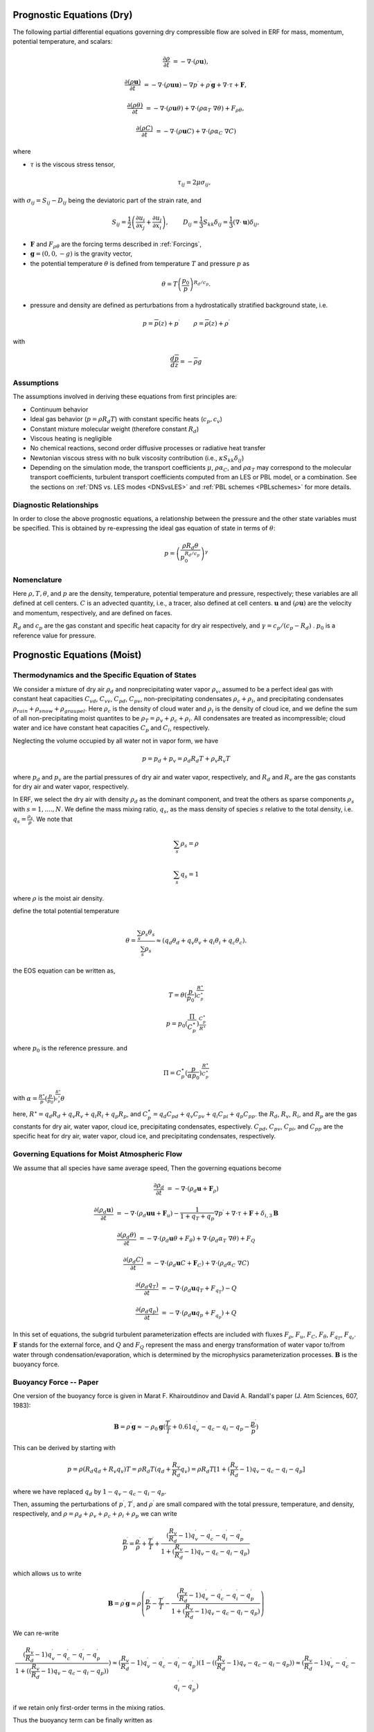 
 .. role:: cpp(code)
    :language: c++

 .. role:: f(code)
    :language: fortran


.. _Equations:

Prognostic Equations (Dry)
=============================

The following partial differential equations governing dry compressible flow
are solved in ERF for mass, momentum, potential temperature, and scalars:

.. math::
  \frac{\partial \rho}{\partial t} &= - \nabla \cdot (\rho \mathbf{u}),

  \frac{\partial (\rho \mathbf{u})}{\partial t} &= - \nabla \cdot (\rho \mathbf{u} \mathbf{u}) - \nabla p^\prime +\rho^\prime \mathbf{g} + \nabla \cdot \tau + \mathbf{F},

  \frac{\partial (\rho \theta)}{\partial t} &= - \nabla \cdot (\rho \mathbf{u} \theta) + \nabla \cdot ( \rho \alpha_{T}\ \nabla \theta) + F_{\rho \theta},

  \frac{\partial (\rho C)}{\partial t} &= - \nabla \cdot (\rho \mathbf{u} C) + \nabla \cdot (\rho \alpha_{C}\ \nabla C)

where

- :math:`\tau` is the viscous stress tensor,

  .. math::
     \tau_{ij} = 2\mu \sigma_{ij},

with :math:`\sigma_{ij} = S_{ij} -D_{ij}` being the deviatoric part of the strain rate, and

.. math::
   S_{ij} = \frac{1}{2} \left(  \frac{\partial u_i}{\partial x_j} + \frac{\partial u_j}{\partial x_i}   \right), \hspace{24pt}
   D_{ij} = \frac{1}{3}  S_{kk} \delta_{ij} = \frac{1}{3} (\nabla \cdot \mathbf{u}) \delta_{ij},

- :math:`\mathbf{F}` and :math:`F_{\rho \theta}` are the forcing terms described in :ref:`Forcings`,
- :math:`\mathbf{g} = (0,0,-g)` is the gravity vector,
- the potential temperature :math:`\theta` is defined from temperature :math:`T` and pressure :math:`p` as

.. math::

  \theta = T \left( \frac{p_0}{p} \right)^{R_d / c_p}.

- pressure and density are defined as perturbations from a hydrostatically stratified background state, i.e.
.. math::

  p = \overline{p}(z) + p^\prime  \hspace{24pt} \rho = \overline{\rho}(z) + \rho^\prime

with

.. math::

  \frac{d \overline{p}}{d z} = - \overline{\rho} g

Assumptions
------------------------

The assumptions involved in deriving these equations from first principles are:

- Continuum behavior
- Ideal gas behavior (:math:`p = \rho R_d T`) with constant specific heats (:math:`c_p,c_v`)
- Constant mixture molecular weight (therefore constant :math:`R_d`)
- Viscous heating is negligible
- No chemical reactions, second order diffusive processes or radiative heat transfer
- Newtonian viscous stress with no bulk viscosity contribution (i.e., :math:`\kappa S_{kk} \delta_{ij}`)
- Depending on the simulation mode, the transport coefficients :math:`\mu`, :math:`\rho\alpha_C`, and
  :math:`\rho\alpha_T` may correspond to the molecular transport coefficients, turbulent transport
  coefficients computed from an LES or PBL model, or a combination. See the sections on :ref:`DNS vs. LES modes <DNSvsLES>`
  and :ref:`PBL schemes <PBLschemes>` for more details.

Diagnostic Relationships
------------------------

In order to close the above prognostic equations, a relationship between the pressure and the other state variables
must be specified. This is obtained by re-expressing the ideal gas equation of state in terms of :math:`\theta`:

.. math::
   p = \left( \frac{\rho R_d \theta}{p_0^{R_d / c_p}} \right)^\gamma

Nomenclature
------------
Here :math:`\rho, T, \theta`, and :math:`p` are the density, temperature, potential temperature and pressure, respectively;
these variables are all defined at cell centers.
:math:`C` is an advected quantity, i.e., a tracer, also defined at cell centers.
:math:`\mathbf{u}` and :math:`(\rho \mathbf{u})` are the velocity and momentum, respectively,
and are defined on faces.

:math:`R_d` and :math:`c_p` are the gas constant and specific heat capacity for dry air respectively,
and :math:`\gamma = c_p / (c_p - R_d)` .  :math:`p_0` is a reference value for pressure.


Prognostic Equations (Moist)
===============================
Thermodynamics and the Specific Equation of States
--------------------------------------------------
We consider a mixture of dry air :math:`\rho_d` and nonprecipitating water vapor :math:`\rho_v`,
assumed to be a perfect ideal gas with constant heat capacities
:math:`C_{vd}`, :math:`C_{vv}`, :math:`C_{pd}`, :math:`C_{pv}`,
non-precipitating condensates :math:`\rho_c + \rho_i`,
and precipitating condensates :math:`\rho_{rain} + \rho_{snow} + \rho_{graupel}`.
Here
:math:`\rho_c` is the density of cloud water and
:math:`\rho_i` is the density of cloud ice, and
we define the sum of all non-precipitating moist quantites to be :math:`\rho_T = \rho_v + \rho_c + \rho_i`.
All condensates  are treated as incompressible; cloud water and ice
have constant heat capacities :math:`C_p` and :math:`C_i`, respectively.

Neglecting the volume occupied by all water not in vapor form, we have

.. math::
  p = p_d + p_v = \rho_d R_d T + \rho_v R_v T

where :math:`p_d` and :math:`p_v` are the partial pressures of dry air and water vapor, respectively,
and :math:`R_d` and :math:`R_v` are the gas constants for dry air and water vapor, respectively.

In ERF, we select the dry air with density :math:`\rho_d` as the dominant component, and treat the others as sparse components
:math:`\rho_s` with :math:`s = 1, ...., N`. We define the mass mixing ratio, :math:`q_s`, as the mass density of species :math:`s`
relative to the total density, i.e. :math:`q_s = \frac{\rho_s}{\rho}`.  We note that

.. math::
  \sum_s \rho_s = \rho

  \sum_s q_s = 1

where :math:`\rho` is the moist air density.

define the total potential temperature

.. math::
  \theta = \frac{\sum_s \rho_s \theta_s}{\sum_s \rho_s} \approx (q_d \theta_d + q_v \theta_v + q_i \theta_i + q_c \theta_c).

the EOS equation can be written as,

.. math::
   T = \theta (\frac{p}{p_0})^\frac{R^\star}{C_p^\star}

.. math::
   p = p_0 (\frac{\Pi}{C_p^\star})^{\frac{C_p^\star}{R^\star}}

where :math:`p_0` is the reference pressure. and

.. math::
  \Pi = C_p^\star (\frac{p}{\alpha p_0})^\frac{R^\star}{C_p^\star}

with :math:`\alpha = \frac{R^\star}{p}(\frac{p}{p_0})^\frac{R^\star}{c_p^\star} \theta`

here, :math:`R^\star =  q_d R_{d} + q_v R_{v} + q_i R_{i} + q_p R_{p}`, and :math:`C_p^\star = q_d C_{pd} + q_v C_{pv} + q_i C_{pi} + q_p C_{pp}`. the :math:`R_d`,
:math:`R_v`, :math:`R_i`, and :math:`R_p` are the gas constants for dry air, water vapor, cloud ice, precipitating condensates, espectively. :math:`C_{pd}`, :math:`C_{pv}`, :math:`C_{pi}`, and :math:`C_{pp}` are the specific heat for dry air, water vapor, cloud ice, and precipitating condensates, respectively.

Governing Equations for Moist Atmospheric Flow
-------------------------------------------------------
We assume that all species have same average speed,
Then the governing equations become

.. math::
  \frac{\partial \rho_d}{\partial t} &= - \nabla \cdot (\rho_d \mathbf{u} + \mathbf{F}_\rho)

  \frac{\partial (\rho_d \mathbf{u})}{\partial t} &= - \nabla \cdot (\rho_d \mathbf{u} \mathbf{u} + \mathbf{F}_u) -
          \frac{1}{1 + q_T + q_p}  \nabla p^\prime + \nabla \cdot \tau + \mathbf{F} + \delta_{i,3}\mathbf{B}

  \frac{\partial (\rho_d \theta)}{\partial t} &= - \nabla \cdot (\rho_d \mathbf{u} \theta + F_{\theta}) + \nabla \cdot ( \rho_d \alpha_{T}\ \nabla \theta) + F_Q

  \frac{\partial (\rho_d C)}{\partial t} &= - \nabla \cdot (\rho_d \mathbf{u} C + \mathbf{F}_C) + \nabla \cdot (\rho_d \alpha_{C}\ \nabla C)

  \frac{\partial (\rho_d q_T)}{\partial t} &= - \nabla \cdot (\rho_d \mathbf{u} q_T +F_{q_{T}}) - Q

  \frac{\partial (\rho_d q_p)}{\partial t} &= - \nabla \cdot (\rho_d \mathbf{u} q_p + F_{q_{p}}) + Q

In this set of equations, the subgrid turbulent parameterization effects are included with fluxes
:math:`F_\rho`, :math:`F_u`, :math:`F_C`, :math:`F_{\theta}`, :math:`F_{q_{T}}`, :math:`F_{q_{r}}`.
:math:`\mathbf{F}` stands for the external force, and :math:`Q` and :math:`F_Q` represent the mass and energy transformation
of water vapor to/from water through condensation/evaporation, which is determined by the microphysics parameterization processes.
:math:`\mathbf{B}` is the buoyancy force.

Buoyancy Force -- Paper
-------------------------------------------------------

One version of the buoyancy force is given in Marat F. Khairoutdinov and David A. Randall's paper (J. Atm Sciences, 607, 1983):

.. math::
     \mathbf{B} = \rho^\prime \mathbf{g} \approx -\rho_0 \mathbf{g} ( \frac{T^\prime}{\bar{T}}
                 + 0.61 q_v^\prime - q_c - q_i - q_p - \frac{p^\prime}{\bar{p}} )

This can be derived by starting with

.. math::
   p = \rho (R_d q_d + R_v q_v) T = \rho R_d T (q_d + \frac{R_v}{R_d} q_v) =
        \rho R_d T [1 + (\frac{R_v}{R_d} − 1) q_v − q_c − q_i - q_p ]

where we have replaced :math:`q_d` by :math:`1 - q_v - q_c - q_i - q_p`.

Then, assuming the perturbations of :math:`p^\prime`, :math:`T^\prime`, and :math:`\rho^\prime`
are small compared with the total pressure, temperature, and density, respectively,
and :math:`\rho = \rho_d + \rho_v + \rho_c + \rho_i + \rho_p`
we can write

.. math::
   \frac{p^\prime}{p} = \frac{\rho^\prime}{\rho} + \frac{T^\prime}{T} + \frac{(\frac{R_v}{R_d}-1) q_v^\prime - q_c^\prime - q_i^\prime - q_p^\prime}{1+(\frac{R_v}{R_d}-1)q_v - q_c - q_i - q_p)}

which allows us to write

.. math::
     \mathbf{B} = \rho^\prime \mathbf{g} \approx \rho \left( \frac{p^\prime}{p} - \frac{T^\prime}{T} -
         \frac{(\frac{R_v}{R_d}-1) q_v^\prime - q_c^\prime - q_i^\prime - q_p^\prime}{1+(\frac{R_v}{R_d}-1)q_v - q_c - q_i - q_p)} \right)

We can re-write

.. math::
     \frac{(\frac{R_v}{R_d}-1) q_v^\prime - q_c^\prime - q_i^\prime - q_p^\prime}{1+ ( (\frac{R_v}{R_d}-1)q_v - q_c - q_i - q_p) ) } )
     \approx
     (\frac{R_v}{R_d}-1) q_v^\prime - q_c^\prime - q_i^\prime - q_p^\prime) (1 - ( (\frac{R_v}{R_d}-1)q_v - q_c - q_i - q_p) )
     \approx
     (\frac{R_v}{R_d}-1) q_v^\prime - q_c^\prime - q_i^\prime - q_p^\prime)

if we retain only first-order terms in the mixing ratios.

Thus the buoyancy term can be finally written as

.. math::
     \mathbf{B} = \rho^\prime \mathbf{g} \approx \rho \left( \frac{p^\prime}{p} - \frac{T^\prime}{T} -
         ( (\frac{R_v}{R_d}-1) q_v^\prime - q_c^\prime - q_i^\prime - q_p^\prime \right)

If we assume that :math:`q_c = q_c^\prime` and :math:`q_i = q_i^\prime` and :math:`q_p = q_p^\prime`
because :math:`\bar{q_i} = \bar{q_c} = \bar{q_p} = 0`, then this is identical to the expression at the top of this section.

Buoyancy Force -- Code
-------------------------------------------------------

The buoyancy force is implemented in ERF using the following formula

.. math::
   \mathbf{B} = -\rho_0 \mathbf{g} ( 0.61 q_v^\prime - q_c^\prime - q_i^\prime - q_p^\prime
                  + \frac{T^\prime}{\bar{T}} (1.0 + 0.61 \bar{q_v} - \bar{q_i} - \bar{q_c} - \bar{q_p}) )

(to derive the buoyancy term, we assume that

.. math::
   p^\prime = \frac{p}{ρ} ρ^\prime + ρ R_d T [(\frac{R_v}{R_d} - 1) q_v^\prime - q_c^\prime - q_i^\prime - q_p^\prime] +
             ρ R_d [1 + (\frac{R_v}{R_d} - 1) q_v - q_c - q_i- q_p ] T^\prime

therefore, we have
assuming :math:`q_c, q_i, q_v, q_p \ll 1`, then we have :math:`1 + (\frac{R_v}{R_d}-1) q_v - q_c - q_i - q_p \approx 1`, so

.. math::
   \frac{\rho^\prime}{\rho} \approx \frac{p^\prime}{p} - \frac{T^\prime}{T} - \frac{(\frac{R_v}{R_d}-1) q_v^\prime - q_c - q_i - q_p }{1}

since :math:`\frac{R_v}{R_d}-1 = 0.606 \approx 0.61`, then we have

.. math::
   \frac{\rho^\prime}{\rho} \approx \frac{p^\prime}{p} - \frac{T^\prime}{T} - ( 0.61 q_v^\prime - q_c - q_i - q_p )


In the SAM implementation, we assume :math:`T_v = T (1 + (\frac{R_v}{R_d} − 1 ) q_v − q_c − q_i - q_p) \approx T`, then

.. math::
    p = \rho (R_d q_d + R_v q_v) T = \rho R_d T [1 + (\frac{R_v}{R_d} − 1) q_v − q_c − q_i - q_p ] = \rho R_d T_v


so the perturbation of :math:`\rho` can be written as

.. math::
   \frac{p^\prime}{p} = \frac{\rho^\prime}{\rho} + \frac{T_v^\prime}{T_v}


then, we have

.. math::
   \frac{\rho^\prime}{\rho} = \frac{p^\prime}{p} - \frac{T_v^\prime}{T_v}

the implementation can be written as

.. math::
   \frac{T_v^\prime}{T_v} \approx \frac{\bar{T} [ (\frac{R_v}{R_d}-1) (q_v-\bar{q_v}) - (q_c + q_i + q_p - \bar{q_c} - \bar{q_i} - \bar{q_p})] +
                           (T - \bar{T})[1+(\frac{R_v}{R_d}-1) \bar{q_v} - \bar{q_c} - \bar{q_i} - \bar{q_p} ]}{\bar{T}}
)

where the overbar represents a horizontal average of the current state.

Single Moment Microphysics Model
===================================
The conversion rates among the moist hydrometeors are parameterized assuming that

.. math::
   \frac{\partial N_{m}}{\partial D} = n_{m}\left(D_{m}\right) = N_{0m} exp \left(-\lambda _{m} D_{m}\right)

where :math:`N_{0m}` is the intercept parameter, :math:`D_{m}` is the diameters, and

.. math::
   \lambda_{m} = (\frac{\pi \rho_{m} N_{0m}}{q_{m}\rho})^{0.25}

where :math:`\rho_{m}` is the density of moist hydrometeors. Assuming that the particle terminal velocity

.. math::
   v_{m} \left( D_{m},p \right) = a_{m}D_{m}^{b_{m}}\left(\frac{\rho_{0}}{\rho}\right)^{0.5}

The total production rates including the contribution from aggregation, accretion, sublimation, melting,
bergeron process, freezing and autoconversion are listed below without derivation.
For details, please refer to Yuh-Lang Lin et al (J. Climate Appl. Meteor, 22, 1065, 1983) and
Marat F. Khairoutdinov and David A. Randall's (J. Atm Sciences, 607, 1983).
The implementation of microphysics model in ERF is similar to the that in the SAM code (http://rossby.msrc.sunysb.edu/~marat/SAM.html)

Accretion
------------------
There are several different type of accretional growth mechanisms that need to be included; these describe
the interaction of water vapor and cloud water with rain water.

The accretion of cloud water forms in either the dry or wet growth rate can be written as:

.. math::
   Q_{gacw} = \frac{\pi E_{GW}n_{0G}q_{c}\Gamma(3.5)}{4\lambda_{G}^{3.5}}(\frac{4g\rho G}{3C_{D}\rho})^{0.5}

The accretion of raindrops by accretion of cloud water is

.. math::
   Q_{racw} = \frac{\pi E_{RW}n_{0R}\alpha q_{c}\Gamma(3+b)}{4\lambda_{R}^{3+b}}(\frac{\rho_{0}}{\rho})^{1/2}

The bergeron Process
------------------------
The cloud water transform to snow by deposition and rimming can be written as

.. math::
   Q_{sfw} = N_{150}\left(\alpha_{1}m_{150}^{\alpha_{2}}+\pi E_{iw}\rho q_{c}R_{150}^{2}U_{150}\right)

Autoconversion
------------------------
The collision and coalesence of cloud water to from randrops is parameterized as following

.. math::
   Q_{raut} = \rho\left(q_{c}-q_{c0}\right)^{2}\left[1.2 \times 10^{-4}+{1.569 \times 10^{-12}N_{1}/[D_{0}(q_{c}-q_{c0})]}\right]^{-1}

Evaporation
------------------------
The evaporation rate of rain is

.. math::
   Q_{revp} = 2\pi(S-1)n_{0R}[0.78\lambda_{R}^{-2}+0.31S_{c}^{1/3}\Gamma[(b+5)/2]a^{1/2}\mu^{-1/2}(\frac{\rho_{0}}{\rho})^{1/4}\lambda_{R}^{(b+5)/2}](\frac{1}{\rho})(\frac{L_{v}^{2}}{K_{0}R_{w}T^{2}}+\frac{1}{\rho r_{s}\psi})^{-1}


Implementation of Moisture Model
===================================

The microphysics model takes potential temperature :math:`\theta`, total pressure :math:`p`, and dry air density :math:`\rho_d` as input,
and users can control the microphysics process by using

::

   erf.do_cloud = true (to turn cloud on)
   erf.do_smoke = true (to turn smoke physics on)
   erf.do_precip = true (to turn precipitation on)


